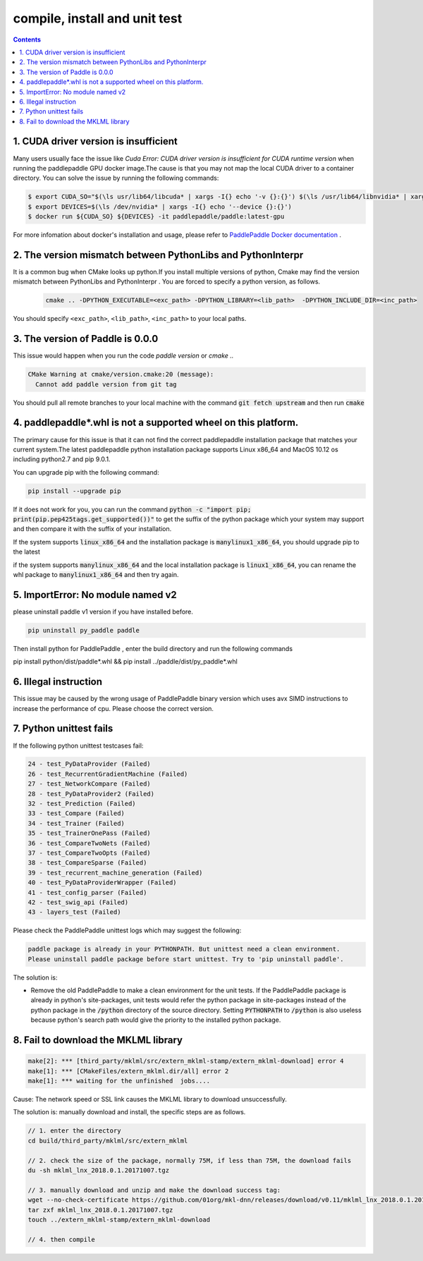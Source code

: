 .. _install_faq:

##############################
compile, install and unit test
##############################

..  contents::

1. CUDA driver version is insufficient
----------------------------------------------------------------

Many users usually face the issue like `Cuda Error: CUDA driver version is insufficient for CUDA runtime version` when running the paddlepaddle GPU docker image.The cause is that you may not map the local CUDA driver to a container directory.
You can solve the issue by running the following commands:

..  code-block:: bash

    $ export CUDA_SO="$(\ls usr/lib64/libcuda* | xargs -I{} echo '-v {}:{}') $(\ls /usr/lib64/libnvidia* | xargs -I{} echo '-v {}:{}')"
    $ export DEVICES=$(\ls /dev/nvidia* | xargs -I{} echo '--device {}:{}')
    $ docker run ${CUDA_SO} ${DEVICES} -it paddlepaddle/paddle:latest-gpu

For more infomation about docker's installation and usage, please refer to `PaddlePaddle Docker documentation <http://www.paddlepaddle.org/docs/0.11.0/documentation/zh/getstarted/build_and_install/docker_install_en.html>`_ .


2. The version mismatch between PythonLibs and PythonInterpr
----------------------------------------------------------------

It is a common bug when CMake looks up python.If you install multiple versions of python, Cmake may find the version mismatch between PythonLibs and PythonInterpr . You are forced to specify a python version, as follows.

    ..  code-block:: bash

        cmake .. -DPYTHON_EXECUTABLE=<exc_path> -DPYTHON_LIBRARY=<lib_path>  -DPYTHON_INCLUDE_DIR=<inc_path>

You should specify ``<exc_path>``, ``<lib_path>``, ``<inc_path>`` to your local paths.

3. The version of Paddle is 0.0.0
------------------------------------------------
This issue would happen when you run the code  `paddle version` or `cmake ..`

..  code-block:: bash

    CMake Warning at cmake/version.cmake:20 (message):
      Cannot add paddle version from git tag

You should pull all remote branches to your local machine with the command :code:`git fetch upstream` and then run :code:`cmake`

4. paddlepaddle\*.whl is not a supported wheel on this platform.
------------------------------------------------------------------------

The primary cause for this issue is that it can not find the correct paddlepaddle installation package that matches your current system.The latest paddlepaddle python installation package supports Linux x86_64 and MacOS 10.12 os including python2.7 and pip 9.0.1.

You can upgrade pip with the following command\:

..  code-block:: bash

    pip install --upgrade pip

If it does not work for you, you can run the command :code:`python -c "import pip; print(pip.pep425tags.get_supported())"` to get the suffix of the python package which your system may support and then compare it with the suffix of your installation.

If the system supports :code:`linux_x86_64` and  the installation package is :code:`manylinux1_x86_64`, you should upgrade pip to the latest 

if the system supports :code:`manylinux_x86_64` and the local installation package is :code:`linux1_x86_64`, you can rename the whl package to :code:`manylinux1_x86_64` and then try again.


5. ImportError: No module named v2
----------------------------------
please uninstall paddle v1 version if you have installed before.

..  code-block:: bash

    pip uninstall py_paddle paddle

Then install python for PaddlePaddle , enter the build directory and run the following commands

pip install python/dist/paddle*.whl && pip install ../paddle/dist/py_paddle*.whl

6. Illegal instruction
-----------------------
This issue may be caused by the wrong usage of PaddlePaddle binary version which uses avx SIMD instructions to increase the performance of cpu. Please choose the correct version.

7.  Python unittest fails
--------------------------------

If the following python unittest testcases fail:

..  code-block:: bash

    24 - test_PyDataProvider (Failed)
    26 - test_RecurrentGradientMachine (Failed)
    27 - test_NetworkCompare (Failed)
    28 - test_PyDataProvider2 (Failed)
    32 - test_Prediction (Failed)
    33 - test_Compare (Failed)
    34 - test_Trainer (Failed)
    35 - test_TrainerOnePass (Failed)
    36 - test_CompareTwoNets (Failed)
    37 - test_CompareTwoOpts (Failed)
    38 - test_CompareSparse (Failed)
    39 - test_recurrent_machine_generation (Failed)
    40 - test_PyDataProviderWrapper (Failed)
    41 - test_config_parser (Failed)
    42 - test_swig_api (Failed)
    43 - layers_test (Failed)

Please check the PaddlePaddle unittest logs which may suggest the following:

..  code-block:: bash

    paddle package is already in your PYTHONPATH. But unittest need a clean environment.
    Please uninstall paddle package before start unittest. Try to 'pip uninstall paddle'.

The solution is:

* Remove the old PaddlePaddle to make a clean environment for the unit tests. If the PaddlePaddle package is already in python's site-packages, unit tests would refer the python package in site-packages instead of the python package in the :code:`/python` directory of the source directory.  Setting :code:`PYTHONPATH` to :code:`/python` is also useless because python's search path would give the priority to the installed python package.


8. Fail to download the MKLML library
----------------------------------------------

..  code-block:: bash

    make[2]: *** [third_party/mklml/src/extern_mklml-stamp/extern_mklml-download] error 4
    make[1]: *** [CMakeFiles/extern_mklml.dir/all] error 2
    make[1]: *** waiting for the unfinished  jobs....

Cause: The network speed or SSL link causes the MKLML library to download unsuccessfully.

The solution is: manually download and install, the specific steps are as follows.

..  code-block:: bash

    // 1. enter the directory
    cd build/third_party/mklml/src/extern_mklml

    // 2. check the size of the package, normally 75M, if less than 75M, the download fails
    du -sh mklml_lnx_2018.0.1.20171007.tgz

    // 3. manually download and unzip and make the download success tag:
    wget --no-check-certificate https://github.com/01org/mkl-dnn/releases/download/v0.11/mklml_lnx_2018.0.1.20171007.tgz -c -O mklml_lnx_2018.0.1.20171007.tgz 
    tar zxf mklml_lnx_2018.0.1.20171007.tgz
    touch ../extern_mklml-stamp/extern_mklml-download

    // 4. then compile
    
